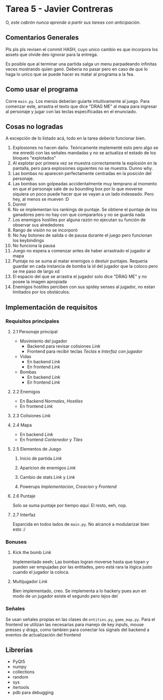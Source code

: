 * Tarea 5 - Javier Contreras
O, /este cabrón nunca aprende a partir sus tareas con anticipación/.

** Comentarios Generales

Pls pls pls revisen el commit HASH, cuyo unico cambio es que incorpora los assets que olvide des-ignorar para la entrega.

Es posible que al terminar una partida salga un menu parpadeando infinitas veces mostrando quien ganó. Deberia no pasar pero en caso de que lo haga lo unico que se puede hacer es matar al programa a la fea.

** Como usar el programa
Corre =main.py=. Los menús deberían guiarte intuitivamente al juego.
Para comenzar este, arrastra el texto que dice "DRAG ME" al mapa para ingresar al personaje y jugar con las teclas especificadas en el enunciado.
** Cosas no logradas
A excepción de lo listado acá, todo en la tarea /debería/ funcionar bien.
1. Explosiones no hacen daño. Teóricamente implementé esto pero algo se me enredó con las señales mandadas y no se actualiza el estado de los bloques "explotados"
2. Al explotar por primera vez se muestra correctamente la explosión en la pantalla, pero para explosiones siguientes no se muestra. Dunno why.
3. Las bombas no aparecen perfectamente centradas en la posición del personaje.
4. Las bombas son golpeadas accidentalmente muy temprano al momento en que el personaje sale de su bounding box por lo que moverse siquiera un poco puede hacer que se vayan a un lado indeseado. Pero hey, al menos se mueven :D
5. Dormir
6. No se implementan los rankings de puntaje. Se obtiene el puntaje de los ganadores pero no hay con que compararlos y no se guarda nada
7. Los enemigos hostiles por alguna razón no ejecutan su función de observar sus alrededores
8. Rango de visión no se incorporó
9. No hay botones de salida o de pausa durante el juego pero funcionan los keybindings
10. No funciona la pausa
11. Juego no espera a comenzar antes de haber arrastrado el jugador al mapa
12. Puntaje no se suma al matar enemigos o destuir puntajes. Requeria guardar en cada instancia de bomba la id del jugador que la coloco pero se me paso de largo xd
13. El espacio del que se arrastra el jugador solo dice "DRAG ME" y no posee la imagen apropiada
14. Enemigos hostiles perciben con sus spidey senses al jugador, no estan limitados por los obstáculos.
    
** Implementación de requisitos
*** Requisitos principales
**** 2.1 Personaje principal
- Movimiento del jugador
  - Backend para revisar colisiones [[game/entities.py#L58][Link]]
  - Frontend para recibir teclas [[main.py#L428][Teclas]] e [[main.py#L192][Interfaz con jugador]]
- Vidas
  - En backend [[game/entities.py#L237][Link]]
  - En frontend [[main.py#L332][Link]]
- Bombas
  - En backend [[game/entities.py#119][Link]]
  - En frontend [[main.py#L247][Link]]
**** 2.2 Enemigos
- En Backend [[game/entities.py#L271][Normales]], [[game/entities.py#L313][Hostiles]]
- En frontend [[main.py#228][Link]]
**** 2.3 Colisiones [[game/entities.py#L76][Link]]
**** 2.4 Mapa
- En backend [[game/game_map.py][Link]]
- En frontend [[main.py#L288][Contenedor]] y [[main.py#L25][Tiles]]
**** 2.5 Elementos de Juego
***** Inicio de partida [[main.py#L656][Link]]
***** Aparicion de enemigos [[game/game_map.py#L101][Link]]
***** Cambio de stats [[game/entities.py#L292][Link]] y [[game/entities.py#L9][Link]]
***** Powerups [[game/entities.py#L337][Implementacion]], [[game/tiles.py#L106][Creacion]] y [[main.py#L269][Frontend]]
**** 2.6 Puntaje
Solo se suma puntaje por tiempo [[game/entities.py#L219][aquí]]. El resto, eeh, nop.
**** 2.7 Interfaz
Esparcida en todos lados de =main.py=. No alcancé a modularizar bien esto :/

*** Bonuses
**** Kick the bomb [[game/entities.py#L146][Link]] 
Implementado eeeh; Las bombas logran moverse hasta que topan y pueden ser empujadas por las entitades, pero está rara la lógica justo cuando el jugador la coloca. 
**** Multijugador [[game/game_map.py#L52][Link]] 
     Bien implementado, creo. Se implementa a lo hackery pues aun en modo de un jugador existe el segundo pero lejos del
*** Señales
Se usan señales propias en las clases de =entities.py=, =game_map.py=. Para el frontend se utilizan las necesarias para manejo de key inputs, mouse presses y drags, como tambien para conectar los signals del backend a eventos de actualización del frontend
** Librerias

- PyQt5
- numpy
- collections
- random
- sys
- itertools
- pdb para debugging

